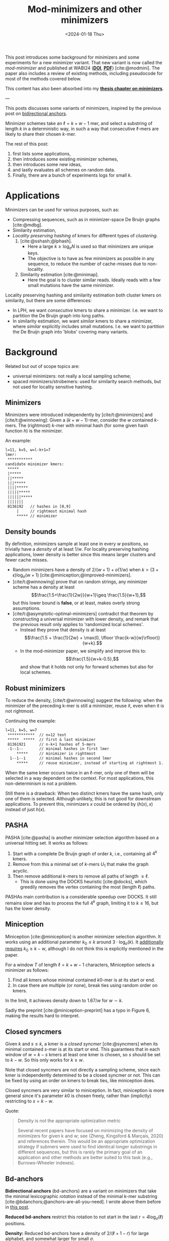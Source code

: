 #+title: Mod-minimizers and other minimizers
#+filetags: @ideas @survey @lablog minimizers
#+OPTIONS: ^:{}
#+hugo_front_matter_key_replace: author>authors
#+toc: headlines 3
#+date: <2024-01-18 Thu>

$$
\newcommand{\d}{\mathrm{d}}
\newcommand{\L}{\mathcal{L}}
$$

This post introduces some background for minimizers and some
experiments for a new minimizer variant. That new variant is now called the
/mod-minimizer/ and published at WABI24 ([[https://doi.org/10.4230/LIPIcs.WABI.2024.11][*DOI*]],  [[../../static/papers/modmini.pdf][*PDF*]]) [cite:@modmini]. The paper
also includes a review of existing methods, including pseudocode for
most of the methods covered below.


This content has also been absorbed into my [[../minimizers/minimizers.org][*thesis chapter on minimizers*]].

---


This posts discusses some variants of minimizers, inspired by the previous post on [[file:../bd-anchors/bd-anchors.org][bidirectional anchors]].

Minimizer schemes take an $\ell = k+w-1$ mer, and select a substring of
length $k$ in a deterministic way, in such a way that consecutive $\ell$-mers
are likely to share their chosen $k$-mer.

The rest of this post:
1. first lists some applications,
2. then introduces some existing minimizer schemes,
3. then introduces some new ideas,
4. and lastly evaluates all schemes on random data.
5. Finally, there are a bunch of experiments logs for small $k$.

* Applications

Minimizers can be used for various purposes, such as:
- Compressing sequences, such as in minimizer-space De Bruijn graphs [cite:@mdbg].
- Similarity estimation,
- /Locality preserving hashing/ of kmers for different types of /clustering/.
  1. [cite:@sshash;@lphash].
     - Here a large $k \geq \log_\sigma N$ is used so that minimizers are unique keys.
     - The objective is to have as few minimizers as possible in any sequence, to
       reduce the number of cache-misses due to non-locality.
  2. Similarity estimation [cite:@minimap].
     - Here the goal is to cluster similar reads. Ideally reads with a few small
       mutations have the same minimizer.

Locality preserving hashing and similarity estimation both cluster kmers on
similarity, but there are some differences:
- In LPH, we want /consecutive/ kmers to share a minimizer. I.e. we want to
  partition the De Bruijn graph into long paths.
- In similarity estimation, we want /similar/ kmers to share a minimizer, where
  /similar/ explicitly includes small mutations. I.e. we want to partition the
  De Bruijn graph into 'blobs' covering many variants.

* Background
Related but out of scope topics are:
- universal minimizers: not really a local sampling scheme;
- spaced minimizers/strobemers: used for similarity
  search methods, but not used for locality sensitive hashing.

** Minimizers
Minimizers were introduced independently
by [cite/t:@minimizers] and [cite/t:@winnowing]: Given a
$(k+w-1)$-mer, consider the $w$ contained $k$-mers.  The (rightmost) $k$-mer with minimal
hash (for some given hash function $h$) is the minimizer.

An example:
#+begin_src txt
l=11, k=5, w=l-k+1=7
lmer:
 ***********
candidate minimizer kmers:
 *****
 |*****
 ||*****
 |||*****
 ||||*****
 |||||*****
 ||||||*****
 |||||||
 8136192   // hashes in [0,9]
     |     // rightmost minimal hash
     ***** // minimizer
#+end_src

** Density bounds
By definition, minimizers sample at least one in every $w$ positions, so
trivially have a /density/ of at least $1/w$.
For locality preserving hashing applications, lower density is better since this
means larger clusters and fewer cache misses.
- Random minimizers have a density of $2/(w+1) + o(1/w)$
  when $k > (3+\epsilon) \log_\sigma (w+1)$ [cite:@miniception;@improved-minimizers].
- [cite/t:@winnowing] prove that on random strings, any minimizer scheme has a
  density at least $$\frac{1.5+\frac{1}{2w}}{w+1}\geq \frac{1.5}{w+1},$$
  but this lower bound is *false*, or at least, makes overly strong assumptions.
- [cite/t:@asymptotic-optimal-minimizers] contradict that theorem by
  constructing a universal minimizer with lower density, and remark that the
  previous result only applies to 'randomized local schemes'.
  - Instead they prove that density is at least
    $$\frac{1.5 + \frac{1}{2w} + \max(0, \lfloor \frac{k-w}{w}\rfloor)}{w+k}.$$
  - In the mod-minimizer paper, we simplify and improve this to:
    $$\frac{1.5}{w+k-0.5},$$
    and show that it holds not only for forward schemes but also for local schemes.

** Robust minimizers
To reduce the density, [cite/t:@winnowing] suggest the
following: when the minimizer of the preceding k-mer is still a minimizer, reuse
it, even when it is not rightmost.

Continuing the example:
#+begin_src txt
l=11, k=5, w=7
 ************  // n=12 text
 *****  *****  // first & last minimizer
 81361921      // n-k+1 hashes of 5-mers
 -1--1--       // minimal hashes in first lmer
     *****     // minimizer is rightmost
  1--1--1      // minimal hashes in second lmer
     *****     // reuse minimizer, instead of starting at rightmost 1.
#+end_src

When the same kmer occurs twice in an $\ell$-mer, only one of them will be
selected in a way dependent on the context.
For most applications, this non-determinism is not a problem.

Still there is a drawback: When two distinct kmers have the same hash, only one
of them is selected. Although unlikely, this is not good for downstream
applications. To prevent this, minimizers $x$ could be ordered by $(h(x), x)$
instead of just $h(x)$.

** PASHA
PASHA [cite:@pasha] is another minimizer selection algorithm based on a
universal hitting set. It works as follows:
1. Start with a complete De Bruijn graph of order $k$, i.e., containing all
   $4^k$ kmers.
2. Remove from this a minimal set of $k$-mers $U_1$ that make the graph acyclic.
3. Then remove additional $k$-mers to remove all paths of length $\geq \ell$.
   - This is done using the DOCKS heuristic [cite:@docks], which greedily
     removes the vertex containing the most (length $\ell$) paths.
PASHAs main contribution is a considerable speedup over DOCKS. It still remains
slow and has to process the full $4^k$ graph, limiting it to $k\leq 16$, but has
the lower density.

** Miniception
Miniception [cite:@miniception] is another minimizer selection algorithm. It
works using an additional parameter $k_0\leq k$ around $3\cdot \log_\sigma(k)$.
It [[https://github.com/Kingsford-Group/miniception/issues/1][additionally requires]] $k_0 \geq k-w$, although I do not think this is
explicitly mentioned in the paper.

For a window $T$ of length $\ell = k+w-1$ characters, Miniception selects a minimizer as follows:
1. Find all kmers whose minimal contained $k0$-mer is at its start or end.
2. In case there are multiple (or none), break ties using random order on kmers.

In the limit, it achieves density down to $1.67/w$ for $w\sim k$.

Sadly the preprint [cite:@miniception-preprint] has a typo in
Figure 6, making the results hard to interpret.

** Closed syncmers
Given $k$ and $s\leq k$, a kmer is a /closed syncmer/ [cite:@syncmers] when its minimal contained
$s$-mer is at its start or end. This guarantees that in each window of $w=k-s$
kmers at least one kmer is chosen, so $s$ should be set to $k-w$. So this only
works for $k\geq w$.

Note that closed syncmers are not directly a sampling scheme, since each kmer is
independently determined to be a closed syncmer or not.
This can be fixed by using an order on kmers to break ties, like miniception does.

Closed syncmers are very similar to miniception. In fact, miniception is more
general since it's parameter $k0$ is chosen freely, rather than (implictly)
restricting to $s=k-w$.

Quote:
#+begin_quote
Density is not the appropriate optimization metric

Several recent papers have focused on minimizing the density of minimizers for given k
and w; see (Zheng, Kingsford & Marçais, 2020) and references therein. This would be
an appropriate optimization strategy if submers were used to find identical longer
substrings in different sequences, but this is rarely the primary goal of an application
and other methods are better suited to this task (e.g., Burrows–Wheeler indexes).
#+end_quote

** Bd-anchors
*Bidirectional anchors* (bd-anchors) are a variant on minimizers that take the minimal
lexicographic /rotation/ instead of the minimal k-mer substring [cite:@bdanchors;@anchors-are-all-you-need].
I wrote above them before in [[file:../bd-anchors/bd-anchors.org::*Paper overview][this post]].

*Reduced bd-anchors* restrict this rotation to not start in the last
$r=4\log_\sigma(\ell)$ positions.

*Density:* Reduced bd-anchors have a density of $2/(\ell+1-r)$ for large
alphabet, and somewhat larger for small $\sigma$.

Bd-anchors have a slightly different purpose than minimizers, in that they are keyed by their
position in the text, rather than by the corresponding string itself. Thus, a
suffix array is built on suffixes and reverse-prefixes starting/ending there.

For random strings, reduced bd-anchors are a dense subset of the $k=r+1$ minimizers.

Given the bd-anchors, two suffix arrays are built. One of suffixes starting at
anchors, and one on reverse prefixes ending at anchors.

*Note:* bd-anchors are not a so-called /forward/ scheme. That is, it is possible
for the window to shift right, but the selected position to jump backwards.
[[file:../bd-anchors/bd-anchors.org::*Paper overview][Example here]].

*Optimization:*
When querying an $\ell$-mer, in practice only the longer of the
prefix and suffix is actually looked up in the corresponding suffix array. Thus,
we don't need to two suffix arrays over /all/ bd-anchors:
- The forward SA over suffixes only needs to contains bd-anchors occurring in
  the left half of some $\ell$-mer.
- The reverse SA over suffixes only needs to contains bd-anchors occurring in
  the right half of some $\ell$-mer.
This makes things slightly sparser.

* New: Mod-minimizers
Bidirectional anchors have a benefit over minimizers since they always use
$r=O(\log_\sigma (\ell))$ instead of possibly much larger $k$. This means their
average density $2/(\ell+1-r)$ can be lower than $2/(w+1) = 2/(\ell-k+2)$.
Similarly, Miniception uses a separate $k_0$ of order $3 \log_\sigma(k)$ to
achieve

Why do we use large $k$, when small $k=\Omega(\log \ell)$ is sufficient and
preferable for lower density? The reason is that for locality preserving hashing
we would like (nearly) unique keys of length $\log_\sigma(N)$.

It seems that two conceptually distinct parameters are merged:
- The length $k_0=r+1$ of the minimizer, which we would like to be small.
- The length $k$ of the key we want to extract, which we would like to be larger.

Inspired by previous methods, here is a new sampling scheme, *mod-sampling*.
1. First, choose a small parameter $t = k\bmod w$, but large enough to prevent
   duplicate $k$-mers.
2. Find the position $x$ of the smallest $t$-mer in the $\ell$-mer window.
3. Sample the kmer at position $p=x \bmod w$.

We define two specific cases:
- The *lr-minimizer* uses $t = k - w$ for $k>w$.
- The *mod-minimizer* uses $t = (k-r)\% w + r$ for $k>r$, where $r=4$ ensures
  that $t$ is not too small.

Here is an example for $k=7$, $w=4$, $t=7\%4=3$. Stars indicate the candidate
$t$-mer minimizers, and the dashes indicate the corresponding sampled $k$-mers.
#+begin_src txt
k=7, w=4, l=10, t=3
lmer:
 **********
minimizers (*), and extracted keys (*=)
 ***====       x=0 p=0
  ***====      x=1 p=1
   ***====     x=2 p=2
    ***====    x=3 p=3
 ====***       x=4 p=0
  ====***      x=5 p=1
   ====***     x=6 p=2
    ====***    x=7 p=3
#+end_src

*NOTE:* As it turns out, lr-minimizers are very similar to closed syncmers. In
particular compare the figure above with figure 1b in [cite:@syncmers]. The main
difference is that lr-minimizers are context aware and break ties by the value
of the chosen $t$-mer, whereas closed syncmers are not 'filtered down' to have
only one sample per window.

Here is an example with a $3$-way split.
#+begin_src txt
k=8, w=3, l=10, t=2
lmer:
 ***********
minimizers (*), and keys (*=)
 **======
  **======
   **======
 ===**===
  ===**===
   ===**===
 ======**
  ======**
   ======**
#+end_src

Mod-minimizers have low density when $k$ is large compared to $w$. When $w$ is
fixed and $k\to\infty$, they approach the asymptotically optimal density of $1/w$.

* Experiments
Here are some quick results.

- Code is at https://github.com/RagnarGrootKoerkamp/minimizers.
- PASHA is excluded -- even though it's very good, it's too much effort to download
  $k$mers to quickly benchmark it.
- For methods taking a parameter $k_0$ or $r$, I did a brute-force search from
  $0$ to $10$ (as long as they are valid), or around $k-w$ in case that is
  larger than $10$.

#+caption: Density for various minimizer types, for alphabet size $4$ and string length $n=10^5$. All of $k$, $w$, and density are in log scale. Black lines indicate $2/(w+1)$ and $1/w$.
#+attr_html: :class inset large
[[file:results_4.json.svg][file:./results_4.json.svg]]

Note:
- bd-anchors (not shown) depend only on $\ell = w+k-1$, and hence density decreases in $k$.
- Miniception is always better than vanilla minimizers.
- Mod-minimizers don't do anything for $k\leq w$, but are best for $k\geq w$.
  - Can we optimize them more? By using more ideas from miniception?
- Can we optimize miniception by introducing a third layer of minimizers??
  - Or what if we sort filtered kmers by their contained k0-mer before comparing
    their own hash?
- For larger alphabet $\sigma = 256$ (not shown), results are mostly the same
  but bd-anchors have slightly lower density.

* Conclusion
For $k \geq w$, mod-minimizers achieve density that asymptotically approaches
the lower bound of $1/w$. So the large-$k$ case is 'solved'. Both the scheme
introduced in [cite:@asymptotic-optimal-minimizers] and the new mod-minimizers
achieve this $1/w$ density in the limit, but mod-minimizers converge much faster.

- Mod-minimizers are also an instance of a minimizer scheme w.r.t. a
  specific order, namely: the hash of a kmer is the minimal hash over the tmers
  occurring in a position $0 \mod w$.
- In the large-$k$ limit, the minimizer schem - forward scheme - local scheme hierarchy
  collapses: minimizers already achieve the lower bound that holds for local schemes.

---

* Small k experiments
From here onward, this is a 'lab-log', primarily intended for preserving some of
my notes/thoughts, not for easy reading.

This leaves the case of small $k$, where the best schemes have density
close to $2/(w+1)$, but the lower bound is only around $1/w$.

- For $w=1$, it is clear that density $2/(w+1)=1$ is the best we can do.
- TODO For $k=1$, minimizer schemes are boring, but forward/local schemes TODO
- For alphabet size $\sigma=1$, everything is trivial.

Thus, we start our search at parameters $k=w=\sigma=2$. For each set of
parameters, we bruteforce search three schemes:
- the best minimizer scheme,
- the best forward scheme,
- the best local scheme.

The question is:
- Are forward schemes better than minimizer schemes?
  - Answer: YES. But so far, only in the following way: where minimizer schemes
    always select the leftmost occurrence in case of ties, optimal forward
    schemes switch between leftmost and rightmost occurrences.

    It's open whether there are more interesting differences.
- Are local schemes better than forward schemes?
  - [cite/t:@asymptotic-optimal-minimizers] mentions that using ILP they found
    an example for $w=4$, $k=2$ where a non-forward scheme is better than a
    forward scheme, but they do not give the example nor explain details on how
    it's found. For $\sigma=2$ I can not reproduce this, so probably $\sigma=4$
    was used.

** Search methods
- Minimizer scheme bruteforce :: Iterate over all $\sigma^k$ orders, evaluate density on a De Bruijn word of
order $\sigma^(k+w)$.
- ILP :: We set up an Integer Linear Program.
  - For each of $\sigma^\ell$ l-mers, we create $w$ binary variables indicating
    which kmer in $[w]$ is chosen.
  - We construct a DeBruijn word of order $k+w=\ell+1$, and create a variable
    for each contained $k$-mer.
  - For each $l$-mer in the text, we add an inequality that if a position in the
    l-mer is selected, the corresponding position in the text must also be selected.
  - For forward schemes, we add additional inequalities ensuring forwardness.

Note: for $w=2$, every local scheme is also a forward scheme.

** Directed minimizer
It appears all optimal local schemes found above have slightly lower density
than corresponding minimizer schemes. But in fact the local schemes are very
similar to minimizer schemes. They are all instances of '/directional
minimizers/', a small generalization of minimizers that explicitly handles ties:

*Directed Minimizer.* Given is an order $O$ on $k$-mers, and for each $k$-mer a
boolean indicating whether the leftmost or rightmost instance should be
selected.
Then the directional minimizer of an $l$-mer is the $k$-mer that is minimal
according to $O$, and in case of ties, the leftmost or rightmost is selected as required.

** $k=1$, $w=2$

Proven lower bound on local: $\d(\L)\geq 1/3 + 1/(12s^2)$, much better than
previous bound of $1.5/(k+w-0.5) = 1.5/2.5 = 0.6$, and correct for $s=1$ and $s\to\infty$.

Random mini for $s\to\infty$: $2/(w+1) = 2/3$, which is optimal.

Best possible density. Forward and local schemes are the same for $w=2$.
| alg \ s       | $2$          | $3$            | $4$              | $5$            |
| mini          | $12/16=0.75$ | $57/81=0.7037$ | $176/256=0.6875$ | $425/625=0.68$ |
| directed mini | same         | same           | same             | same           |
| forward=local | same         | same           | same             | same           |
| bound         | same         | less           | less             | less           |

(I suspect I made some inefficiency in the bound proof and it should be
identical everywhere.)

** $k=1$, $w=4$

| alg \ s       | $2$  |
| mini          |      |
| directed mini |      |
| forward       | $28/64=0.4375$ |
| local         | same |
| bound         |      |

** $k=1$, $w=5$

| alg \ s       | $2$  |
| mini          |      |
| directed mini |      |
| forward       | $46/128=0.359375$ |
| local         | $364/1024=0.35546875$ |
| bound         |      |

** $k=2$, $w=2$

Best lower bound so far: $1.5/(k+w-0.5) = 1.5/3.5 = 0.4285$.

Hypothesis: best is $3/5=0.6$.

Random mini for $s\to\infty$: $2/(w+1) = 2/3$, which is not optimal!

Again, forward and local are the same.

| alg \ s       | $2$            | $3$              | $4$               |
| mini          | $22/32=0.6875$ | $156/243=0.6419$ | -                 |
| directed mini | $20/32=0.625$  | -                | -                 |
| forward=local | same           | $153/243=0.6296$ | $636/1024=0.6210$ |

** $k=2$, $w=4$

- Local scheme beats forward here!
- But differences are only in tie-breaking between equal kmers.

| alg \ s       | $2$              | $3$ |
| mini          | $50/128=0.3906$  | $795/2187=0.3635$ |
| directed mini | $48/128=0.375$   | -   |
| forward       | same             | -   |
| local         | $190/512=0.3710$ | -   |

** Notes
- *Hypothesis:* For $k$ large enough so that all kmers are distinct, minimizers,
  forward, and local schemes are equally good.
- Local can be strict better than forward.
- Forward can be strict better than directed mini ($k=1$, $w=4$).
- Directed mini can be strict better than mini.

** Reading list
- minimizer-review
- masked-minimizers
- small-window-decycling
- Marcais 2021
  - In the O(sqrt(w)/w) and O(ln(w)/w) density methods, what fails to get
    O(1/w)? ie just choose d=log_sigma(w)?
  - Rotates the Mykkeltveit embedding by 1 step. Rotates the other direction.
  - Z_delta is so cool!
  # - The remark below lemma 10 about rotating around any center seems false?


#+print_bibliography:
